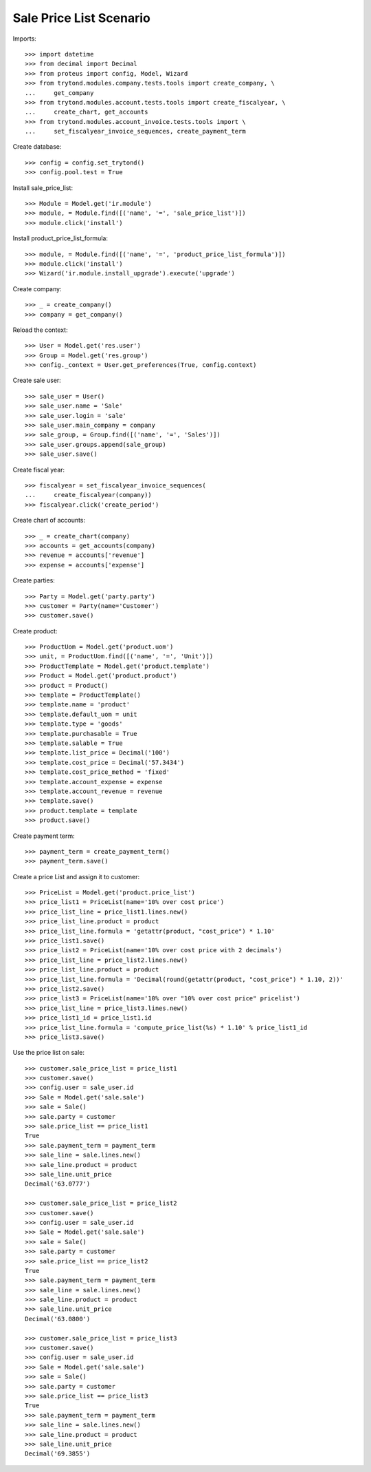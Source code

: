 ========================
Sale Price List Scenario
========================

Imports::

    >>> import datetime
    >>> from decimal import Decimal
    >>> from proteus import config, Model, Wizard
    >>> from trytond.modules.company.tests.tools import create_company, \
    ...     get_company
    >>> from trytond.modules.account.tests.tools import create_fiscalyear, \
    ...     create_chart, get_accounts
    >>> from trytond.modules.account_invoice.tests.tools import \
    ...     set_fiscalyear_invoice_sequences, create_payment_term

Create database::

    >>> config = config.set_trytond()
    >>> config.pool.test = True

Install sale_price_list::

    >>> Module = Model.get('ir.module')
    >>> module, = Module.find([('name', '=', 'sale_price_list')])
    >>> module.click('install')

Install product_price_list_formula::

    >>> module, = Module.find([('name', '=', 'product_price_list_formula')])
    >>> module.click('install')
    >>> Wizard('ir.module.install_upgrade').execute('upgrade')

Create company::

    >>> _ = create_company()
    >>> company = get_company()

Reload the context::

    >>> User = Model.get('res.user')
    >>> Group = Model.get('res.group')
    >>> config._context = User.get_preferences(True, config.context)

Create sale user::

    >>> sale_user = User()
    >>> sale_user.name = 'Sale'
    >>> sale_user.login = 'sale'
    >>> sale_user.main_company = company
    >>> sale_group, = Group.find([('name', '=', 'Sales')])
    >>> sale_user.groups.append(sale_group)
    >>> sale_user.save()

Create fiscal year::

    >>> fiscalyear = set_fiscalyear_invoice_sequences(
    ...     create_fiscalyear(company))
    >>> fiscalyear.click('create_period')

Create chart of accounts::

    >>> _ = create_chart(company)
    >>> accounts = get_accounts(company)
    >>> revenue = accounts['revenue']
    >>> expense = accounts['expense']

Create parties::

    >>> Party = Model.get('party.party')
    >>> customer = Party(name='Customer')
    >>> customer.save()

Create product::

    >>> ProductUom = Model.get('product.uom')
    >>> unit, = ProductUom.find([('name', '=', 'Unit')])
    >>> ProductTemplate = Model.get('product.template')
    >>> Product = Model.get('product.product')
    >>> product = Product()
    >>> template = ProductTemplate()
    >>> template.name = 'product'
    >>> template.default_uom = unit
    >>> template.type = 'goods'
    >>> template.purchasable = True
    >>> template.salable = True
    >>> template.list_price = Decimal('100')
    >>> template.cost_price = Decimal('57.3434')
    >>> template.cost_price_method = 'fixed'
    >>> template.account_expense = expense
    >>> template.account_revenue = revenue
    >>> template.save()
    >>> product.template = template
    >>> product.save()

Create payment term::

    >>> payment_term = create_payment_term()
    >>> payment_term.save()

Create a price List and assign it to customer::

    >>> PriceList = Model.get('product.price_list')
    >>> price_list1 = PriceList(name='10% over cost price')
    >>> price_list_line = price_list1.lines.new()
    >>> price_list_line.product = product
    >>> price_list_line.formula = 'getattr(product, "cost_price") * 1.10'
    >>> price_list1.save()
    >>> price_list2 = PriceList(name='10% over cost price with 2 decimals')
    >>> price_list_line = price_list2.lines.new()
    >>> price_list_line.product = product
    >>> price_list_line.formula = 'Decimal(round(getattr(product, "cost_price") * 1.10, 2))'
    >>> price_list2.save()
    >>> price_list3 = PriceList(name='10% over "10% over cost price" pricelist')
    >>> price_list_line = price_list3.lines.new()
    >>> price_list1_id = price_list1.id
    >>> price_list_line.formula = 'compute_price_list(%s) * 1.10' % price_list1_id
    >>> price_list3.save()

Use the price list on sale::

    >>> customer.sale_price_list = price_list1
    >>> customer.save()
    >>> config.user = sale_user.id
    >>> Sale = Model.get('sale.sale')
    >>> sale = Sale()
    >>> sale.party = customer
    >>> sale.price_list == price_list1
    True
    >>> sale.payment_term = payment_term
    >>> sale_line = sale.lines.new()
    >>> sale_line.product = product
    >>> sale_line.unit_price
    Decimal('63.0777')

    >>> customer.sale_price_list = price_list2
    >>> customer.save()
    >>> config.user = sale_user.id
    >>> Sale = Model.get('sale.sale')
    >>> sale = Sale()
    >>> sale.party = customer
    >>> sale.price_list == price_list2
    True
    >>> sale.payment_term = payment_term
    >>> sale_line = sale.lines.new()
    >>> sale_line.product = product
    >>> sale_line.unit_price
    Decimal('63.0800')

    >>> customer.sale_price_list = price_list3
    >>> customer.save()
    >>> config.user = sale_user.id
    >>> Sale = Model.get('sale.sale')
    >>> sale = Sale()
    >>> sale.party = customer
    >>> sale.price_list == price_list3
    True
    >>> sale.payment_term = payment_term
    >>> sale_line = sale.lines.new()
    >>> sale_line.product = product
    >>> sale_line.unit_price
    Decimal('69.3855')

